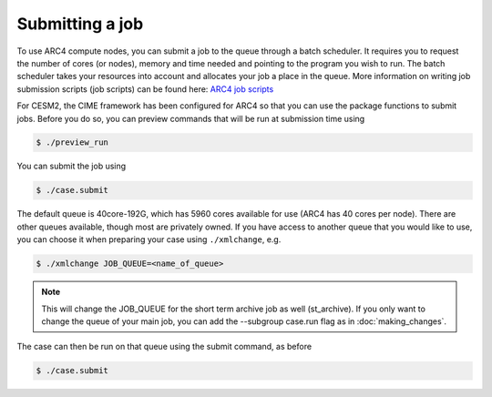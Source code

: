 Submitting a job
===================================

To use ARC4 compute nodes, you can submit a job to the queue through a batch scheduler. It requires you to request the number of cores (or nodes), memory and time needed and pointing to the program you wish to run. The batch scheduler takes your resources into account and allocates your job a place in the queue. More information on writing job submission scripts (job scripts) can be found here: `ARC4 job scripts <https://arcdocs.leeds.ac.uk/usage/batchjob.html#job-scripts>`_

For CESM2, the CIME framework has been configured for ARC4 so that you can use the package functions to submit jobs. Before you do so, you can preview commands that will be run at submission time using 

.. code-block:: console
		
		$ ./preview_run

You can submit the job using 

.. code-block:: console
		
		$ ./case.submit

The default queue is 40core-192G, which has 5960 cores available for use (ARC4 has 40 cores per node). There are other queues available, though most are privately owned. If you have access to another queue that you would like to use, you can choose it when preparing your case using ``./xmlchange``, e.g.

.. code-block:: console
		
		$ ./xmlchange JOB_QUEUE=<name_of_queue>

.. note::

   This will change the JOB_QUEUE for the short term archive job as well (st_archive). If you only want to change the queue of your main job, you can add the --subgroup case.run flag as in :doc:`making_changes`.


The case can then be run on that queue using the submit command, as before

.. code-block:: console
		
		$ ./case.submit
